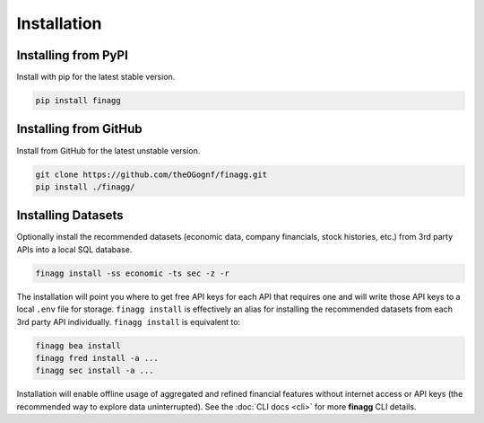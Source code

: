 Installation
============

Installing from PyPI
--------------------

Install with pip for the latest stable version.

.. code:: console

  pip install finagg

Installing from GitHub
----------------------

Install from GitHub for the latest unstable version.

.. code:: console

    git clone https://github.com/theOGognf/finagg.git
    pip install ./finagg/

Installing Datasets
-------------------

Optionally install the recommended datasets (economic data, company
financials, stock histories, etc.) from 3rd party APIs into a local SQL
database.

.. code:: console

    finagg install -ss economic -ts sec -z -r

The installation will point you where to get free API keys for each API that
requires one and will write those API keys to a local ``.env`` file for storage.
``finagg install`` is effectively an alias for installing the recommended
datasets from each 3rd party API individually. ``finagg install`` is equivalent
to:

.. code:: console

    finagg bea install
    finagg fred install -a ...
    finagg sec install -a ...

Installation will enable offline usage of aggregated and refined financial
features without internet access or API keys (the recommended way to explore
data uninterrupted). See the :doc:`CLI docs <cli>` for more **finagg** CLI
details.
